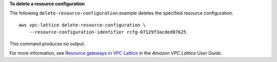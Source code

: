 **To delete a resource configuration**

The following ``delete-resource-configuration`` example deletes the specified resource configuration. ::

    aws vpc-lattice delete-resource-configuration \
        --resource-configuration-identifier rcfg-07129f3acded87625

This command produces no output.

For more information, see `Resource gateways in VPC Lattice <https://docs.aws.amazon.com/vpc-lattice/latest/ug/resource-configuration.html>`__ in the *Amazon VPC Lattice User Guide*.
